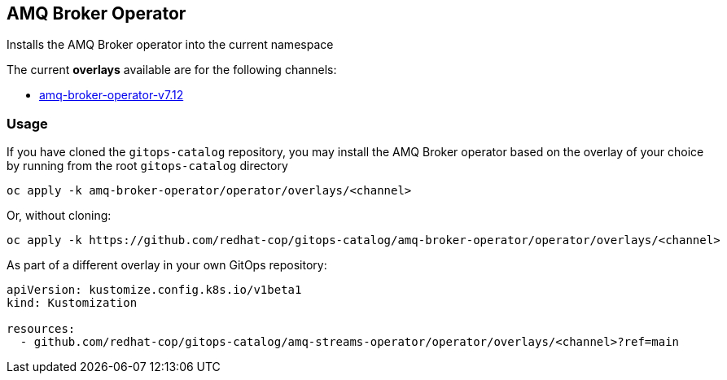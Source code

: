 == AMQ Broker Operator

Installs the AMQ Broker operator into the current namespace

The current *overlays* available are for the following channels:

* link:overlays/v7.12[amq-broker-operator-v7.12]

=== Usage

If you have cloned the `gitops-catalog` repository, you may install the AMQ Broker operator based on the overlay of your choice by running from the root `gitops-catalog` directory

[source,shell]
----
oc apply -k amq-broker-operator/operator/overlays/<channel>
----

Or, without cloning:

[source,shell]
----
oc apply -k https://github.com/redhat-cop/gitops-catalog/amq-broker-operator/operator/overlays/<channel>
----

As part of a different overlay in your own GitOps repository:

[source,yaml]
----
apiVersion: kustomize.config.k8s.io/v1beta1
kind: Kustomization

resources:
  - github.com/redhat-cop/gitops-catalog/amq-streams-operator/operator/overlays/<channel>?ref=main
----
